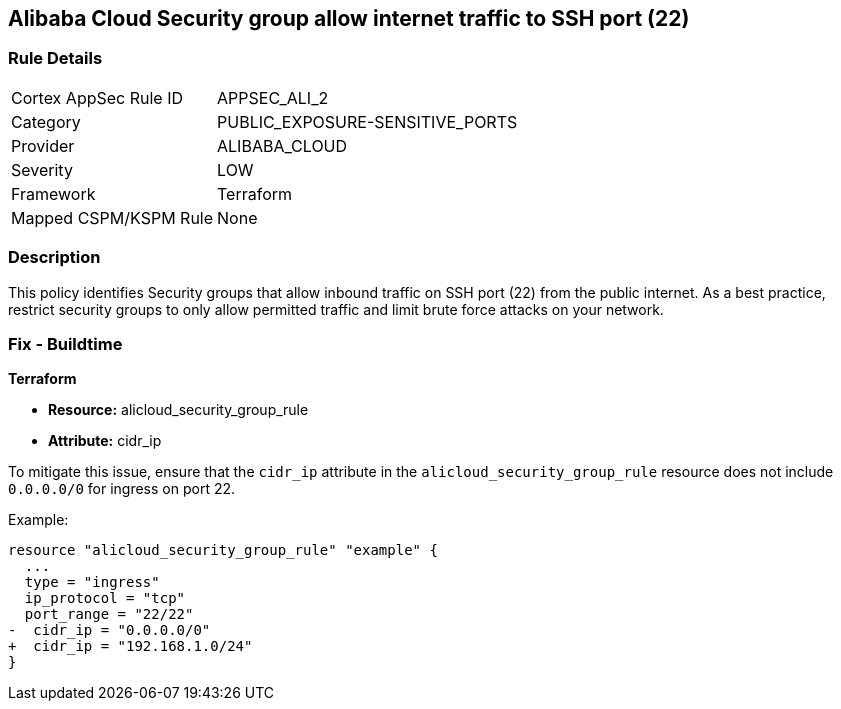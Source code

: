 == Alibaba Cloud Security group allow internet traffic to SSH port (22)


=== Rule Details

[cols="1,2"]
|===
|Cortex AppSec Rule ID |APPSEC_ALI_2
|Category |PUBLIC_EXPOSURE-SENSITIVE_PORTS
|Provider |ALIBABA_CLOUD
|Severity |LOW
|Framework |Terraform
|Mapped CSPM/KSPM Rule |None
|===


=== Description 

This policy identifies Security groups that allow inbound traffic on SSH port (22) from the public internet. As a best practice, restrict security groups to only allow permitted traffic and limit brute force attacks on your network.

=== Fix - Buildtime


*Terraform* 

* *Resource:* alicloud_security_group_rule
* *Attribute:* cidr_ip

To mitigate this issue, ensure that the `cidr_ip` attribute in the `alicloud_security_group_rule` resource does not include `0.0.0.0/0` for ingress on port 22.

Example:

[source,go]
----
resource "alicloud_security_group_rule" "example" {
  ...
  type = "ingress"
  ip_protocol = "tcp"
  port_range = "22/22"
-  cidr_ip = "0.0.0.0/0"
+  cidr_ip = "192.168.1.0/24"
}
----
